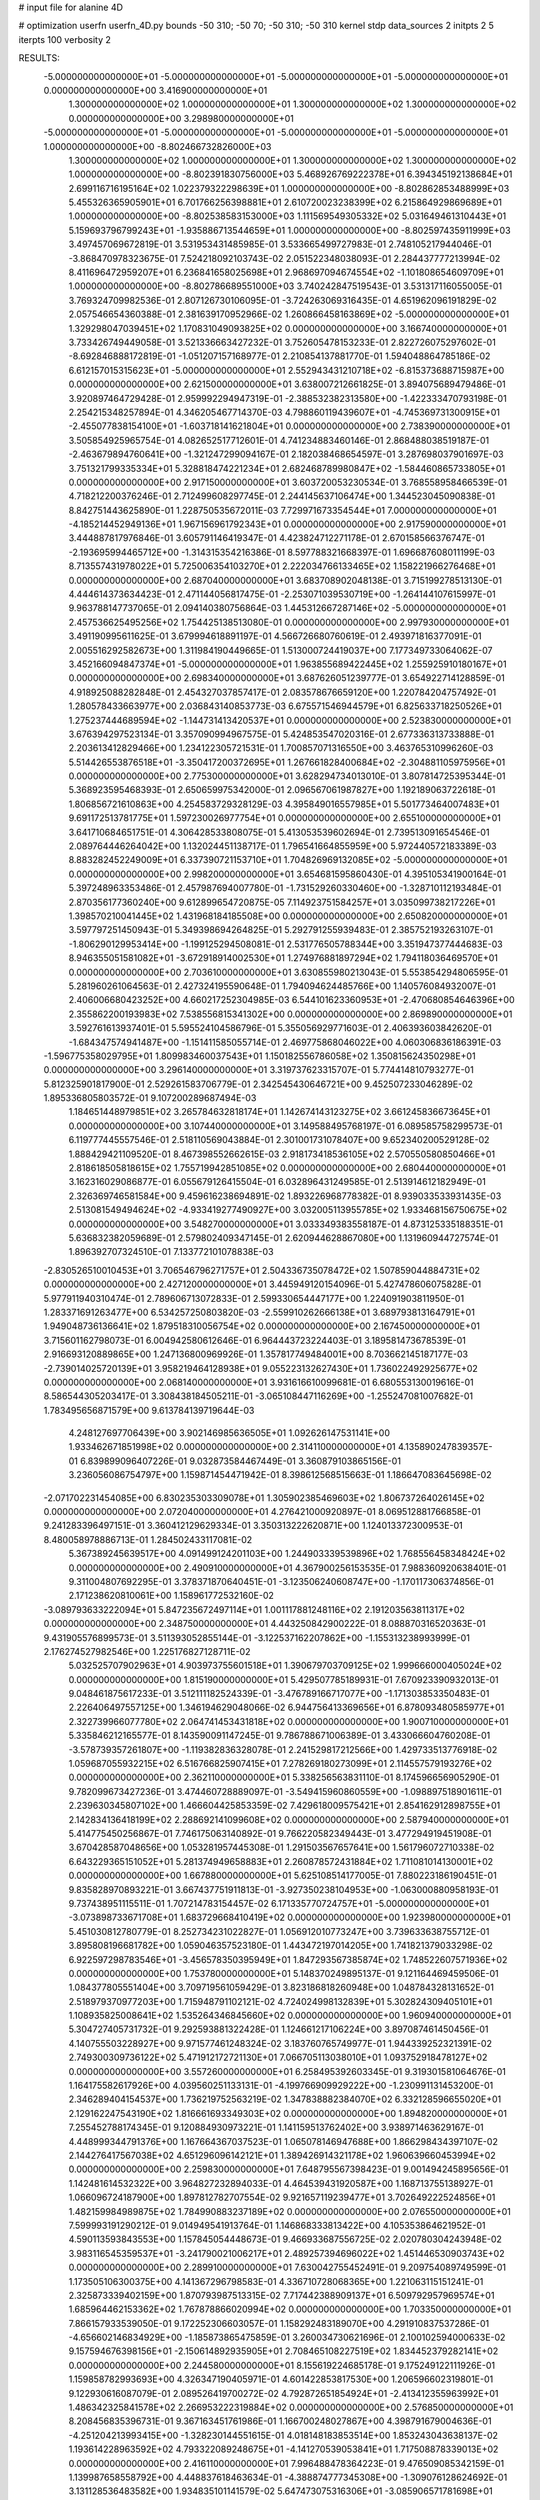 # input file for alanine 4D

# optimization
userfn       userfn_4D.py
bounds       -50 310; -50 70; -50 310; -50 310
kernel       stdp
data_sources 2
initpts 2 5
iterpts      100
verbosity    2


RESULTS:
 -5.000000000000000E+01 -5.000000000000000E+01 -5.000000000000000E+01 -5.000000000000000E+01  0.000000000000000E+00       3.416900000000000E+01
  1.300000000000000E+02  1.000000000000000E+01  1.300000000000000E+02  1.300000000000000E+02  0.000000000000000E+00       3.298980000000000E+01
 -5.000000000000000E+01 -5.000000000000000E+01 -5.000000000000000E+01 -5.000000000000000E+01  1.000000000000000E+00      -8.802466732826000E+03
  1.300000000000000E+02  1.000000000000000E+01  1.300000000000000E+02  1.300000000000000E+02  1.000000000000000E+00      -8.802391830756000E+03
  5.468926769222378E+01  6.394345192138684E+01  2.699116716195164E+02  1.022379322298639E+01  1.000000000000000E+00      -8.802862853488999E+03
  5.455326365905901E+01  6.701766256398881E+01  2.610720023238399E+02  6.215864929869689E+01  1.000000000000000E+00      -8.802538583153000E+03
  1.111569549305332E+02  5.031649461310443E+01  5.159693796799243E+01 -1.935886713544659E+01  1.000000000000000E+00      -8.802597435911999E+03       3.497457069672819E-01       3.531953431485985E-01  3.533665499727983E-01  2.748105217944046E-01 -3.868470978323675E-01  7.524218092103743E-02  2.051522348038093E-01  2.284437777213994E-02
  8.411696472959207E+01  6.236841658025698E+01  2.968697094674554E+02 -1.101808654609709E+01  1.000000000000000E+00      -8.802786689551000E+03       3.740242847519543E-01       3.531317116055005E-01  3.769324709982536E-01  2.807126730106095E-01 -3.724263069316435E-01  4.651962096191829E-02  2.057546654360388E-01  2.381639170952966E-02
  1.260866458163869E+02 -5.000000000000000E+01  1.329298047039451E+02  1.170831049093825E+02  0.000000000000000E+00       3.166740000000000E+01       3.733426749449058E-01       3.521336663427232E-01  3.752605478153233E-01  2.822726075297602E-01 -8.692846888172819E-01 -1.051207157168977E-01  2.210854137881770E-01  1.594048864785186E-02
  6.612157015315623E+01 -5.000000000000000E+01  2.552943431210718E+02 -6.815373688715987E+00  0.000000000000000E+00       2.621500000000000E+01       3.638007212661825E-01       3.894075689479486E-01  3.920897464729428E-01  2.959992294947319E-01 -2.388532382313580E+00 -1.422333470793198E-01  2.254215348257894E-01  4.346205467714370E-03
  4.798860119439607E+01 -4.745369731300915E+01 -2.455077838154100E+01 -1.603718141621804E+01  0.000000000000000E+00       2.738390000000000E+01       3.505854925965754E-01       4.082652517712601E-01  4.741234883460146E-01  2.868488038519187E-01 -2.463679894760641E+00 -1.321247299094167E-01  2.182038468654597E-01  3.287698037901697E-03
  3.751321799335334E+01  5.328818474221234E+01  2.682468789980847E+02 -1.584460865733805E+01  0.000000000000000E+00       2.917150000000000E+01       3.603720053230534E-01       3.768558958466539E-01  4.718212200376246E-01  2.712499608297745E-01  2.244145637106474E+00  1.344523045090838E-01  8.842751443625890E-01  1.228750535672011E-03
  7.729971673354544E+01  7.000000000000000E+01 -4.185214452949136E+01  1.967156961792343E+01  0.000000000000000E+00       2.917590000000000E+01       3.444887817976846E-01       3.605791146419347E-01  4.423824712271178E-01  2.670158566376747E-01 -2.193695994465712E+00 -1.314315354216386E-01  8.597788321668397E-01  1.696687608011199E-03
  8.713557431978022E+01  5.725006354103270E+01  2.222034766133465E+02  1.158221966276468E+01  0.000000000000000E+00       2.687040000000000E+01       3.683708902048138E-01       3.715199278513130E-01  4.444614373634423E-01  2.471144056817475E-01 -2.253071039530719E+00 -1.264144107615997E-01  9.963788147737065E-01  2.094140380756864E-03
  1.445312667287146E+02 -5.000000000000000E+01  2.457536625495256E+02  1.754425138513080E-01  0.000000000000000E+00       2.997930000000000E+01       3.491190995611625E-01       3.679994618891197E-01  4.566726680760619E-01  2.493971816377091E-01  2.005516292582673E+00  1.311984190449665E-01  1.513000724419037E+00  7.177349733064062E-07
  3.452166094847374E+01 -5.000000000000000E+01  1.963855689422445E+02  1.255925910180167E+01  0.000000000000000E+00       2.698340000000000E+01       3.687626051239777E-01       3.654922714128859E-01  4.918925088282848E-01  2.454327037857417E-01  2.083578676659120E+00  1.220784204757492E-01  1.280578433663977E+00  2.036843140853773E-03
  6.675571546944579E+01  6.825633718250526E+01  1.275237444689594E+02 -1.144731413420537E+01  0.000000000000000E+00       2.523830000000000E+01       3.676394297523134E-01       3.357090994967575E-01  5.424853547020316E-01  2.677336313733888E-01  2.203613412829466E+00  1.234122305721531E-01  1.700857071316550E+00  3.463765310996260E-03
  5.514426553876518E+01 -3.350417200372695E+01  1.267661828400684E+02 -2.304881105975956E+01  0.000000000000000E+00       2.775300000000000E+01       3.628294734013010E-01       3.807814725395344E-01  5.368923595468393E-01  2.650659975342000E-01  2.096567061987827E+00  1.192189063722618E-01  1.806856721610863E+00  4.254583729328129E-03
  4.395849016557985E+01  5.501773464007483E+01  9.691172513781775E+01  1.597230026977754E+01  0.000000000000000E+00       2.655100000000000E+01       3.641710684651751E-01       4.306428533808075E-01  5.413053539602694E-01  2.739513091654546E-01  2.089764446264042E+00  1.132024451138717E-01  1.796541664855959E+00  5.972440572183389E-03
  8.883282452249009E+01  6.337390721153710E+01  1.704826969132085E+02 -5.000000000000000E+01  0.000000000000000E+00       2.998200000000000E+01       3.654681595860430E-01       4.395105341900164E-01  5.397248963353486E-01  2.457987694007780E-01 -1.731529260330460E+00 -1.328710112193484E-01  2.870356177360240E+00  9.612899654720875E-05
  7.114923751584257E+01  3.035099738217226E+01  1.398570210041445E+02  1.431968184185508E+00  0.000000000000000E+00       2.650820000000000E+01       3.597797251450943E-01       5.349398694264825E-01  5.292791255939483E-01  2.385752193263107E-01 -1.806290129953414E+00 -1.199125294508081E-01  2.531776505788344E+00  3.351947377444683E-03
  8.946355051581082E+01 -3.672918914002530E+01  1.274976881897294E+02  1.794118036469570E+01  0.000000000000000E+00       2.703610000000000E+01       3.630855980213043E-01       5.553854294806595E-01  5.281960261064563E-01  2.427324195590648E-01  1.794094624485766E+00  1.140576084932007E-01  2.406006680423252E+00  4.660217252304985E-03
  6.544101623360953E+01 -2.470680854646396E+00  2.355862200193983E+02  7.538556815341302E+00  0.000000000000000E+00       2.869890000000000E+01       3.592761613937401E-01       5.595524104586796E-01  5.355056929771603E-01  2.406393603842620E-01 -1.684347574941487E+00 -1.151411585055714E-01  2.469775868046022E+00  4.060306836186391E-03
 -1.596775358029795E+01  1.809983460037543E+01  1.150182556786058E+02  1.350815624350298E+01  0.000000000000000E+00       3.296140000000000E+01       3.319737623315707E-01       5.774414810793277E-01  5.812325901817900E-01  2.529261583706779E-01  2.342545430646721E+00  9.452507233046289E-02  1.895336805803572E-01  9.107200289687494E-03
  1.184651448979851E+02  3.265784632818174E+01  1.142674143123275E+02  3.661245836673645E+01  0.000000000000000E+00       3.107440000000000E+01       3.149588495768197E-01       6.089585758299573E-01  6.119777445557546E-01  2.518110569043884E-01  2.301001731078407E+00  9.652340200529128E-02  1.888429421109520E-01  8.467398552662615E-03
  2.918173418536105E+02  2.570550580850466E+01  2.818618505818615E+02  1.755719942851085E+02  0.000000000000000E+00       2.680440000000000E+01       3.162316029086877E-01       6.055679126415504E-01  6.032896431249585E-01  2.513914612182949E-01  2.326369746581584E+00  9.459616238694891E-02  1.893226968778382E-01  8.939033533931435E-03
  2.513081549494624E+02 -4.933419277490927E+00  3.032005113955785E+02  1.933468156750675E+02  0.000000000000000E+00       3.548270000000000E+01       3.033349383558187E-01       4.873125335188351E-01  5.636832382059689E-01  2.579802409347145E-01  2.620944628867080E+00  1.131960944727574E-01  1.896392707324510E-01  7.133772101078838E-03
 -2.830526510010453E+01  3.706546796271757E+01  2.504336735078472E+02  1.507859044884731E+02  0.000000000000000E+00       2.427120000000000E+01       3.445949120154096E-01       5.427478606075828E-01  5.977911940310474E-01  2.789606713072833E-01  2.599330654447177E+00  1.224091903811950E-01  1.283371691263477E+00  6.534257250803820E-03
 -2.559910262666138E+01  3.689793813164791E+01  1.949048736136641E+02  1.879518310056754E+02  0.000000000000000E+00       2.167450000000000E+01       3.715601162798073E-01       6.004942580612646E-01  6.964443723224403E-01  3.189581473678539E-01  2.916693120889865E+00  1.247136800969926E-01  1.357817749484001E+00  8.703662145187177E-03
 -2.739014025720139E+01  3.958219464128938E+01  9.055223132627430E+01  1.736022492925677E+02  0.000000000000000E+00       2.068140000000000E+01       3.931616610099681E-01       6.680553130019616E-01  8.586544305203417E-01  3.308438184505211E-01 -3.065108447116269E+00 -1.255247081007682E-01  1.783495656871579E+00  9.613784139719644E-03
  4.248127697706439E+00  3.902146985636505E+01  1.092626147531141E+00  1.933462671851998E+02  0.000000000000000E+00       2.314110000000000E+01       4.135890247839357E-01       6.839899096407226E-01  9.032873584467449E-01  3.360879103865156E-01  3.236056086754797E+00  1.159871454471942E-01  8.398612568515663E-01  1.186647083645698E-02
 -2.071702231454085E+00  6.830235303309078E+01  1.305902385469603E+02  1.806737264026145E+02  0.000000000000000E+00       2.072040000000000E+01       4.276421000920897E-01       8.069512881766858E-01  9.241283396497151E-01  3.360412129629334E-01  3.350313222620871E+00  1.124013372300953E-01  8.480058978886713E-01  1.284502433117081E-02
  5.367389245639517E+00  4.091499124201103E+00  1.244903339539896E+02  1.768556458348424E+02  0.000000000000000E+00       2.490910000000000E+01       4.367900256153535E-01       7.988360920638401E-01  9.311004807692295E-01  3.378371870640451E-01 -3.123506240608747E+00 -1.170117306374856E-01  2.171238620810061E+00  1.158961772532160E-02
 -3.089793633222094E+01  5.847235672497114E+01  1.001117881248116E+02  2.191203563811317E+02  0.000000000000000E+00       2.348750000000000E+01       4.443250842900222E-01       8.088870316520363E-01  9.431905576899573E-01  3.511393052855144E-01 -3.122537162207862E+00 -1.155313238993999E-01  2.176274527982546E+00  1.225176827128711E-02
  5.032525707902963E+01  4.903973755601518E+01  1.390679703709125E+02  1.999666000405024E+02  0.000000000000000E+00       1.815190000000000E+01       5.429507785189931E-01       7.670923390932013E-01  9.048461875617233E-01  3.512111182524339E-01 -3.476789166717077E+00 -1.171303853350483E-01  2.226406497557125E+00  1.346194629048066E-02
  6.944756413369656E+01  6.878093480585977E+01  2.322739966077780E+02  2.064741453431818E+02  0.000000000000000E+00       1.900710000000000E+01       5.335846212165577E-01       8.143590091147245E-01  9.786788671006389E-01  3.433066604760208E-01 -3.578739357261807E+00 -1.119382836328078E-01  2.241529817212566E+00  1.429733513776918E-02
  1.059687055932215E+02  6.516766825907415E+01  7.278269180273099E+01  2.114557579193276E+02  0.000000000000000E+00       2.362110000000000E+01       5.338256563831110E-01       8.174596656905290E-01  9.782099673427236E-01  3.474460728889097E-01 -3.549415960860559E+00 -1.098897518901611E-01  2.239630345807102E+00  1.466604425853359E-02
  7.429618009575421E+01  2.854162912898755E+01  2.142834136418199E+02  2.288692141099608E+02  0.000000000000000E+00       2.587940000000000E+01       5.414775450256867E-01       7.746175063140892E-01  9.766220582349443E-01  3.477294919451908E-01  3.670428587048656E+00  1.053281957445308E-01  1.291503567657641E+00  1.561796072710338E-02
  6.643229365151052E+01  5.281374949658883E+01  2.260878572431884E+02  1.711081014130001E+02  0.000000000000000E+00       1.667880000000000E+01       5.625108514177005E-01       7.880223186190451E-01  9.835828970893221E-01  3.667437751911813E-01 -3.927350238104953E+00 -1.063000880958193E-01  9.737438951115511E-01  1.707214783154457E-02
  6.171335770724757E+01 -5.000000000000000E+01 -3.073898733671708E+01  1.683729668410419E+02  0.000000000000000E+00       1.923980000000000E+01       5.451030812780779E-01       8.252734231022827E-01  1.056912010773247E+00  3.739633638755712E-01  3.895808196681782E+00  1.059046357523180E-01  1.443472197014205E+00  1.741821379033298E-02
  6.922597298783546E+01 -3.456578350395949E+01  1.847293567385874E+02  1.748522607571936E+02  0.000000000000000E+00       1.753780000000000E+01       5.148370249895137E-01       9.121164469459506E-01  1.084377805551404E+00  3.709719561059429E-01  3.823186818260948E+00  1.048784328131652E-01  2.518979370977203E+00  1.715948791102121E-02
  4.724024998132839E+01  5.302824309405101E+01  1.108935825008641E+02  1.535264346845660E+02  0.000000000000000E+00       1.960940000000000E+01       5.304727405731732E-01       9.292593881322428E-01  1.124661217106224E+00  3.897087461450456E-01  4.140755503228927E+00  9.971577461248324E-02  3.183760765749977E-01  1.944339252321391E-02
  2.749300309736122E+02  5.471912172721130E+01  7.066705113038010E+01  1.093752918478127E+02  0.000000000000000E+00       3.557260000000000E+01       6.258495392603345E-01       9.319301581064676E-01  1.164175582617926E+00  4.039560251133131E-01 -4.199766909929222E+00 -1.230991131453200E-01  2.346289404154537E+00  1.736219752563219E-02
  1.347838882384070E+02  6.332128596655020E+01  2.129162247543190E+02  1.816661693349303E+02  0.000000000000000E+00       1.894820000000000E+01       7.255452788174345E-01       9.120884930973221E-01  1.141159513762402E+00  3.938971463629167E-01  4.448999344791376E+00  1.167664367037523E-01  1.065078146947688E+00  1.866298434397107E-02
  2.144276417567038E+02  4.651296096142121E+01  1.389426914321178E+02  1.960639660453994E+02  0.000000000000000E+00       2.259830000000000E+01       7.648795567398423E-01       9.001494245895656E-01  1.142481614532322E+00  3.964827232894033E-01  4.464539431920587E+00  1.168713755138927E-01  1.066096724187900E+00  1.897812782707554E-02
  9.921657119239477E+01  3.702649222524856E+01  1.482159984989875E+02  1.784990883237189E+02  0.000000000000000E+00       2.076550000000000E+01       7.599993191290212E-01       9.014949541913764E-01  1.146868333813422E+00  4.105353864621952E-01  4.590113593843553E+00  1.157845054448673E-01  9.466933687556725E-02  2.020780304243948E-02
  3.983116545359537E+01 -3.241790021006217E+01  2.489257394696022E+02  1.451446530903743E+02  0.000000000000000E+00       2.289910000000000E+01       7.630042755452491E-01       9.209754089749599E-01  1.173505106300375E+00  4.141367296798583E-01  4.336710728068365E+00  1.221063115151241E-01  2.325873339402159E+00  1.870793987513315E-02
  7.717442388909137E+01  6.509792957969574E+01  1.685964462153362E+02  1.767878866020994E+02  0.000000000000000E+00       1.703350000000000E+01       7.866157933539050E-01       9.172252306603057E-01  1.158292483189070E+00  4.291910837537286E-01 -4.656602146834929E+00 -1.185873865475859E-01  3.260034730621696E-01  2.100102594000633E-02
  9.157594676398156E+01 -2.150614892935905E+01  2.708465108227519E+02  1.834452379282141E+02  0.000000000000000E+00       2.244580000000000E+01       8.155619224685178E-01       9.175249122111926E-01  1.159858782993693E+00  4.326347190405971E-01  4.601422853817530E+00  1.206596602319801E-01  9.122930616087079E-01  2.089526419700272E-02
  4.792872651854924E+01 -2.413412355963992E+01  1.486342325841578E+02  2.266953222319884E+02  0.000000000000000E+00       2.576850000000000E+01       8.208456835396731E-01       9.367163451761986E-01  1.166700248027867E+00  4.398791679004636E-01 -4.251204213993415E+00 -1.328230144551615E-01  4.018148183853514E+00  1.853243043638137E-02
  1.193614228963592E+02  4.793322089248675E+01 -4.141270539053841E+01  1.717508878339013E+02  0.000000000000000E+00       2.416110000000000E+01       7.996488478364223E-01       9.476509085342159E-01  1.139987658558792E+00  4.448837618463634E-01 -4.388874777345308E+00 -1.309076128624692E-01  3.131128536483582E+00  1.934835101141579E-02
  5.647473075316306E+01 -3.085906571781698E+01  6.378575460704754E+01  1.697080573152802E+02  0.000000000000000E+00       1.935600000000000E+01       7.984006314694684E-01       9.578106733347291E-01  1.169302728608656E+00  4.475751374083768E-01  4.754742101541015E+00  1.213386975395430E-01  1.650167373042514E-01  2.196010001203350E-02
  2.251923690634316E+02  2.938087762835502E+01  1.065574758976541E+02  2.677631788712901E+02  0.000000000000000E+00       3.602500000000000E+01       8.317787425421429E-01       9.939796249596695E-01  1.212697324358552E+00  4.659348149024906E-01  4.730827250900020E+00  1.414457870894409E-01  2.260316835816464E+00  2.015142762869331E-02
  2.368144534883519E+02 -5.000000000000000E+01  2.146737345207271E+02  1.718436673473246E+02  0.000000000000000E+00       2.494210000000000E+01       8.429224292719053E-01       1.000114955917099E+00  1.216946963673002E+00  4.682814292733867E-01  4.709511463057704E+00  1.418455463178689E-01  2.258731000999269E+00  2.027454257102657E-02
  4.259222987383980E+01 -5.000000000000000E+01  2.365972096902357E+02  1.782716675720663E+02  0.000000000000000E+00       1.690750000000000E+01       8.650527412335114E-01       1.019942127099568E+00  1.228975651356371E+00  4.703324522976228E-01  4.919927018737894E+00  1.357649999716898E-01  6.421931048702425E-01  2.208813287956796E-02
  4.586248540434545E+01  5.818960360158101E+01  6.402136794409226E+01  1.806307564378294E+02  0.000000000000000E+00       1.786140000000000E+01       8.740360901743875E-01       1.046702948795547E+00  1.254339516217626E+00  4.786963396496288E-01 -4.727728375510753E+00 -1.437753403884126E-01  2.925807541797681E+00  2.083247157555010E-02
  8.636263986919172E+01 -4.700283830599434E+01  2.393321878865583E+02  1.699903525738156E+02  0.000000000000000E+00       1.824060000000000E+01       7.844074289427748E-01       1.048955039285162E+00  1.316893653443202E+00  4.659439924003476E-01 -4.874529743351177E+00 -1.292736218879976E-01  9.536800798082272E-01  2.232160899828340E-02
  4.312756158365965E+01  3.129534835659927E+01  2.042810344390347E+02  1.719278762324169E+02  0.000000000000000E+00       1.821440000000000E+01       7.672619094959944E-01       1.118447799579728E+00  1.341932578848698E+00  4.687832299058670E-01 -4.974592952104993E+00 -1.270035742915500E-01  3.848651658396050E-01  2.307995755502758E-02
  1.638387725301518E+02 -3.560981419587475E+01  1.313085782584275E+02  1.835262592123520E+02  0.000000000000000E+00       2.067520000000000E+01       7.491392921350217E-01       1.132623001824987E+00  1.372386649025788E+00  4.648853683663124E-01  4.998959399104588E+00  1.242739361593972E-01  1.885142504498396E-01  2.320969581844190E-02
  1.770441867975721E+02 -4.596080928402523E+01  2.000721241631509E+02  2.201554132837646E+02  0.000000000000000E+00       2.286500000000000E+01       7.537729845903615E-01       1.130851552332854E+00  1.378941272324650E+00  4.729875357281849E-01  5.002191599389859E+00  1.257461894757854E-01  1.198105359297216E-01  2.351318639255273E-02
  3.859222891221622E+01  5.209008749360957E+01  1.876948137474421E+02  1.775420842653152E+02  0.000000000000000E+00       1.689890000000000E+01       7.433364829996386E-01       1.176709122594549E+00  1.343032610356172E+00  4.853510352556276E-01  5.069586887760954E+00  1.289259294969883E-01  3.643945676604732E-01  2.396132384017954E-02
  4.552575508180643E+01  4.756287657550517E+01  2.642906466476538E+02  1.824773948109073E+02  0.000000000000000E+00       1.928110000000000E+01       6.839413326630236E-01       1.056700181950496E+00  1.267714331106444E+00  4.772480562082840E-01  4.938630665843528E+00  1.227468152042807E-01  1.064426883319841E+00  2.371012385627842E-02
  1.904348453204553E+02  6.729222518522347E+01  3.158807032261184E+01  1.844518795242031E+02  0.000000000000000E+00       2.096240000000000E+01       6.383922509236211E-01       1.088132961133673E+00  1.381436135960165E+00  4.836323934928717E-01  4.937316588826058E+00  1.239886071740946E-01  1.499376994908693E+00  2.349758240530521E-02
  1.846312805153703E+02  4.307399732190878E+01  2.231723187361143E+02  1.632201218017790E+02  0.000000000000000E+00       2.142090000000000E+01       6.284963091290522E-01       1.123237060730595E+00  1.406797675179816E+00  4.924046620010194E-01  5.035898034128855E+00  1.233044221060146E-01  7.114503550295055E-01  2.429306855051792E-02
  2.279772302021783E+02 -1.781784839717165E+01  1.678993795311948E+02  1.750815609874611E+01  0.000000000000000E+00       3.629950000000000E+01       6.417678707214801E-01       1.129999194216545E+00  1.409860469868280E+00  5.077760871361667E-01 -4.985402687299706E+00 -1.342865977877089E-01  1.744761171748034E+00  2.391531659430123E-02
  3.897942845208635E+01 -3.986274929555352E+01  1.389160936929023E+01  2.000397968114037E+02  0.000000000000000E+00       1.990300000000000E+01       6.413939545260495E-01       1.140055968917619E+00  1.448408055232984E+00  5.181325310075851E-01  5.119369725126988E+00  1.334760110559518E-01  6.562659182862539E-01  2.519692014204919E-02
  1.734990032476098E+02 -4.570045540205523E+01  2.636432719795299E+02  1.818216099515479E+02  0.000000000000000E+00       2.161250000000000E+01       6.840837491532569E-01       1.101534670419386E+00  1.366611427376618E+00  5.156176320464159E-01  5.126072380899593E+00  1.339201144628756E-01  6.564532168203826E-01  2.532323058317642E-02
  1.770880758961314E+02  6.070574021508541E+01  1.427793598430533E+02  1.745254712124551E+02  0.000000000000000E+00       1.873690000000000E+01       6.609442228127448E-01       1.149628535643838E+00  1.421365120887060E+00  5.202103929529476E-01 -5.109948724165167E+00 -1.340170345274533E-01  1.023152687897876E+00  2.520484692091388E-02
  3.100000000000000E+02  6.652952591610990E+01  1.392871472071601E+01  1.819233667346024E+02  0.000000000000000E+00       2.081930000000000E+01       6.472450009903556E-01       1.229590313669228E+00  1.418802345117222E+00  5.218066003508465E-01 -5.176912491427268E+00 -1.354099184154253E-01  1.312377679497410E+00  2.505422408188575E-02
  1.628603717460816E+02  4.474273976132638E+01  1.866813748157002E+02  1.979096205386510E+02  0.000000000000000E+00       1.908320000000000E+01       6.308906450910605E-01       1.292522324488441E+00  1.432368227472756E+00  5.291665642887983E-01 -4.888067745516320E+00 -1.441891764529753E-01  4.474450674531591E+00  2.324035844402884E-02
  5.693369892908360E+01  2.378485093463095E+01  5.908449716540781E+01  1.804022481468428E+02  0.000000000000000E+00       1.997730000000000E+01       6.113940743099412E-01       1.346862288327645E+00  1.456654669672506E+00  5.332354140177388E-01 -4.819900763052487E+00 -1.456719574568009E-01  5.289432198464807E+00  2.305733388293554E-02
  2.954655829312255E+02  5.742049102375903E+01  1.516279330119035E+02  1.796146808072075E+02  0.000000000000000E+00       1.838020000000000E+01       5.892535535679851E-01       1.402193277847052E+00  1.466933495648343E+00  5.236585382726580E-01 -5.302859599199902E+00 -1.304707304660580E-01  1.172789018952502E+00  2.582679984650701E-02
  5.516123371344848E+01 -5.000000000000000E+01  1.889334659754849E+02  1.823276230672449E+02  0.000000000000000E+00       1.603190000000000E+01       6.008085538707365E-01       1.397996318509553E+00  1.469844721107763E+00  5.278025883067538E-01 -5.016109496375322E+00 -1.401095782036827E-01  4.654679965161598E+00  2.357111397977009E-02
 -4.929809678709208E+01 -4.105390329109260E+01  2.055610546931606E+02  1.820087060509426E+02  0.000000000000000E+00       2.013160000000000E+01       5.963995858521632E-01       1.441737739058439E+00  1.460857978689550E+00  5.340405662599912E-01 -5.425983461966043E+00 -1.305763475620086E-01  6.359261538445233E-01  2.651919911318759E-02
  2.917796269439641E+02  5.986393406482605E+01  2.205335475403830E+02  2.043529074192925E+02  0.000000000000000E+00       2.255580000000000E+01       5.981599794638470E-01       1.468920803522321E+00  1.456397973072897E+00  5.331627842838045E-01 -5.431544440262106E+00 -1.295904471969413E-01  4.683883037167290E-01  2.662829451389739E-02
  2.866866698985978E+02 -4.176189769006882E+01  1.022888081493831E+02  1.903478608316744E+02  0.000000000000000E+00       2.031080000000000E+01       6.018487667502213E-01       1.465060793163223E+00  1.458129058268127E+00  5.351444908607010E-01  4.968278598121430E+00  1.420093181824121E-01  5.356501532590926E+00  2.355666314904809E-02
  5.708918601496324E+01  6.550075871460129E+01  1.990316003608752E+02  1.681803345238269E+02  0.000000000000000E+00       1.637290000000000E+01       6.052204586802958E-01       1.451314754120508E+00  1.446960157373064E+00  5.346137417192746E-01  5.459554489243385E+00  1.276277582244293E-01  2.142396310108153E-01  2.740031516655345E-02
  6.352822328365183E+01  5.251378704218919E+01  1.946018814833945E+02  1.833570994696733E+02  0.000000000000000E+00       1.618670000000000E+01       6.111186394045385E-01       1.434343650716575E+00  1.489019048265973E+00  5.332255491254910E-01 -5.480605836549937E+00 -1.275932069952676E-01  3.268992602865813E-01  2.764771861630745E-02
  1.673343533315419E+02  5.600568135648672E+01  9.146183941677661E+01  1.981006191411584E+02  0.000000000000000E+00       2.235450000000000E+01       6.048084285704668E-01       1.440481784355689E+00  1.302739630617271E+00  5.134625575998772E-01 -5.372702627160773E+00 -1.215110201581721E-01  1.054322028669305E+00  2.662764400074290E-02
  1.533019443031896E+02 -8.512706373970762E+00  1.196139197858927E+00 -4.920016663305004E+01  0.000000000000000E+00       3.675310000000000E+01       6.091590723405848E-01       1.444832198016869E+00  1.315612417863812E+00  5.227531287965248E-01  5.486172170230478E+00  1.261410736130953E-01  3.274446556357984E-01  2.623555211022652E-02
  1.834863980993646E+02 -4.270075375905968E+01  2.555181070732653E+01  1.461900230469807E+02  0.000000000000000E+00       2.318130000000000E+01       6.082047316570165E-01       1.456496505637551E+00  1.315618439256424E+00  5.252508487193812E-01  5.445086674305928E+00  1.272190460654918E-01  7.185626025979429E-01  2.594434810892179E-02
  5.457401413622558E+01  4.338804301972962E+01  1.471646156798857E+02  1.754401438876058E+02  0.000000000000000E+00       1.689290000000000E+01       6.122862803967535E-01       1.468802412326275E+00  1.328103689076204E+00  5.325491528636663E-01  5.479189370577052E+00  1.286109180692510E-01  7.194827733816360E-01  2.639725603718960E-02
  6.436654942751274E+01 -4.940903584056922E+01  2.143414886162731E+02  1.812539060497231E+02  0.000000000000000E+00       1.612590000000000E+01       6.094121950538450E-01       1.473483490247399E+00  1.340217865995031E+00  5.320700447975268E-01  5.519047034073328E+00  1.275278183200762E-01  7.419951238639965E-01  2.639272491112619E-02
  2.799439395394996E+02  4.774259226930104E+01  6.797506210101523E+01  1.836312874503569E+02  0.000000000000000E+00       2.317770000000000E+01       5.864425492322739E-01       1.439158564127611E+00  1.310664815591969E+00  5.487477947137466E-01 -5.511729733062056E+00 -1.278564908592169E-01  5.136327967995875E-01  2.743566947638081E-02
  2.071870867542115E+02 -3.736544657951073E+01  1.065559899032513E+02  1.678402919187637E+02  0.000000000000000E+00       2.440640000000000E+01       5.939601453125967E-01       1.404778795729569E+00  1.245678471672140E+00  5.503208925870828E-01  5.524720495919229E+00  1.285914285535754E-01  5.550156290329791E-01  2.787333075576794E-02
  6.779251473950646E+01  7.609393252636470E+00  1.717897436575377E+02  1.792673026931978E+02  0.000000000000000E+00       1.973460000000000E+01       5.867555207840232E-01       1.484274971192165E+00  1.234293325326953E+00  5.498657092968245E-01  5.524155756950908E+00  1.272321161510345E-01  5.550546088639798E-01  2.824512869412798E-02
  6.092856742053291E+01 -4.574403048232564E+01  1.102286888450839E+02  1.875272252610433E+02  0.000000000000000E+00       1.683950000000000E+01       5.833767267804819E-01       1.453198350217948E+00  1.232093645629801E+00  5.604012924500059E-01  5.360379772445104E+00  1.328564027825318E-01  2.680346827034922E+00  2.830407915552574E-02
  5.553875685696222E+01  6.163877692932442E+01  2.063232384194883E+02  1.812418483220907E+02  0.000000000000000E+00       1.580340000000000E+01       5.823837523869266E-01       1.455873776640325E+00  1.181145320527286E+00  5.572366522682628E-01  5.395348726929496E+00  1.270784262029131E-01  1.846213212175730E+00  2.932310390558290E-02
  8.007487983197706E+01  7.000000000000000E+01  4.930236924024430E+01  1.766971790780735E+02  0.000000000000000E+00       1.849290000000000E+01       5.857683567731213E-01       1.454047388503376E+00  1.194584719512311E+00  5.615129459645056E-01 -5.528306299582525E+00 -1.253067593221087E-01  6.223613254619409E-01  3.042464711163143E-02
  2.938595721217867E+02  1.829776273882966E+01  1.556183994131935E+02  1.686801864407493E+02  0.000000000000000E+00       2.209550000000000E+01       5.860395665608651E-01       1.496257396213722E+00  1.181386711841935E+00  5.650928753938552E-01  5.426721409526484E+00  1.284298504630158E-01  1.818625854509730E+00  3.004265224300022E-02
  5.521449073861865E+01  6.170149988890768E+01  1.486706901492702E+02  1.799466507246636E+02  0.000000000000000E+00       1.606150000000000E+01       5.837972454464578E-01       1.600459421361975E+00  1.101423929693402E+00  5.716879588474514E-01 -5.406473061213724E+00 -1.282576603149198E-01  2.070587903403619E+00  2.992538341599116E-02
  1.497179814937511E+02 -3.931997175061150E+01  1.130941727492684E+01  1.799611223849871E+02  0.000000000000000E+00       2.027540000000000E+01       5.965737492282347E-01       1.584148004533229E+00  1.101929321640690E+00  5.769408539477109E-01 -5.582581453187768E+00 -1.279548802127621E-01  6.772027523640528E-01  3.112098090777361E-02
 -3.720224981101305E+01 -1.729376205113006E+01  3.503273268944496E+01  1.809259372358748E+02  0.000000000000000E+00       2.383590000000000E+01       5.986641513463070E-01       1.585080872633618E+00  1.105803561318183E+00  5.762963606437496E-01  5.526828278404249E+00  1.289320550578854E-01  1.141921016325899E+00  3.079921898871401E-02
  1.754175220787839E+02 -5.000000000000000E+01  1.902494097860438E+02  1.788480875582707E+02  0.000000000000000E+00       1.783250000000000E+01       6.011565605418112E-01       1.607152755870906E+00  1.108079302263929E+00  5.807717653284878E-01  5.546535576533114E+00  1.296294183922471E-01  1.142864440998411E+00  3.123216957494390E-02
  5.777419377079504E+01  6.031172800689576E+01  1.900892329452147E+02  1.793391763660038E+02  0.000000000000000E+00       1.585360000000000E+01       6.047922498582621E-01       1.748949924759005E+00  1.062502647645292E+00  5.981351445329797E-01 -5.593734148264764E+00 -1.339107665761704E-01  1.476285210270265E+00  3.252092531322506E-02
  6.100248943382670E+01  6.537729091224173E+01  1.615601998458860E+02  1.858100987448787E+02  0.000000000000000E+00       1.620250000000000E+01       6.052665565653496E-01       1.757596639831134E+00  1.072746829305109E+00  6.017109633505626E-01  5.449450193786732E+00  1.382788481110803E-01  3.306689079274562E+00  3.168762992454888E-02
  5.783973251022785E+01  6.228863111526054E+01  2.078977299596855E+02  1.785971033160378E+02  0.000000000000000E+00       1.580880000000000E+01       6.050248041420638E-01       1.794465340032362E+00  1.074139397120800E+00  6.070539727462066E-01 -5.728259395016024E+00 -1.327506136147476E-01  5.750777663448907E-01  3.433824461315456E-02
  6.410750254499858E+01  5.721336577554132E+01  1.145106958646903E+02  1.809487367034914E+02  0.000000000000000E+00       1.629620000000000E+01       5.993595484446514E-01       1.853807906980604E+00  1.055764334168243E+00  6.017274982287137E-01 -5.590567046081738E+00 -1.323646410310498E-01  1.986849617049836E+00  3.314278686207935E-02
  6.270913468383761E+01 -5.000000000000000E+01  1.260819904747655E+02  1.757120997427606E+02  0.000000000000000E+00       1.636280000000000E+01       6.005118293442415E-01       1.874587635665043E+00  1.061844863118426E+00  6.058193954706366E-01 -5.698135214379295E+00 -1.315134508015953E-01  1.116246208799947E+00  3.377815848510090E-02
  5.612546932106439E+01  6.341931179067306E+01  2.020179745753857E+02  1.801410693432620E+02  0.000000000000000E+00       1.580060000000000E+01       5.993470941774809E-01       1.891218729924615E+00  1.054588655963935E+00  6.122256447186928E-01 -5.663440541277787E+00 -1.328126266367382E-01  1.745339548848158E+00  3.467197509672450E-02
  5.524084014281382E+01  6.014404762938361E+01  2.039876181600116E+02  1.788472212140091E+02  0.000000000000000E+00       1.580950000000000E+01       6.037830351707409E-01       1.935371120517530E+00  1.055360154939674E+00  6.176459446256393E-01  5.698251131227424E+00  1.344534863095415E-01  1.848914448656582E+00  3.515335706699391E-02
 -5.000000000000000E+01 -4.654260090124610E+01  1.263597775946207E+02  1.620937559017475E+02  0.000000000000000E+00       1.968290000000000E+01       6.048083008065192E-01       1.957932988867927E+00  1.055812695509655E+00  6.256939163571869E-01 -5.706060507144833E+00 -1.364446161960896E-01  1.976460003947456E+00  3.561811848034129E-02
  5.759489495441100E+01  6.158982791353095E+01  2.028369920447082E+02  1.802874236571195E+02  0.000000000000000E+00       1.579740000000000E+01       6.098438937075349E-01       1.970613724960885E+00  1.061996467808167E+00  6.277190674561688E-01 -5.776732006199222E+00 -1.364124630748011E-01  1.576661825268019E+00  3.610933166373099E-02
  2.453103738447237E+02  2.635161125946298E+01  3.100000000000000E+02  3.969481986533922E+01  0.000000000000000E+00       3.970560000000000E+01       6.102684033090848E-01       1.973395776478563E+00  1.062946858950010E+00  6.318383438162101E-01  5.418839488972079E+00  1.484045339171459E-01  5.373268921958084E+00  3.340912899664993E-02
 -3.014489356624986E+01 -2.133840075033958E+01 -2.158051104740209E+01  6.078627745701794E+01  0.000000000000000E+00       3.454900000000000E+01       6.076410961704142E-01       1.965327798153634E+00  1.058376974595705E+00  6.308226596595913E-01  5.713362377168175E+00  1.392056622954377E-01  1.311024265460462E+00  3.579422845930486E-02
  5.549757868048876E+01 -5.000000000000000E+01  2.095880287079513E+02  1.808290712942222E+02  0.000000000000000E+00       1.595680000000000E+01       6.080068032100642E-01       1.944068698134067E+00  1.050927110577136E+00  6.364839329126797E-01 -5.696318253169718E+00 -1.391765405796472E-01  1.455784024345583E+00  3.682097300099720E-02
  6.546612122183849E+01  6.341164266606246E+01  1.321030072364409E+01  1.923981870540342E+02  0.000000000000000E+00       1.781410000000000E+01       5.990230672893576E-01       2.029976247938679E+00  1.027815152033227E+00  6.386105858881435E-01 -5.509899434975671E+00 -1.425919731021208E-01  3.719453535221952E+00  3.584954997577650E-02